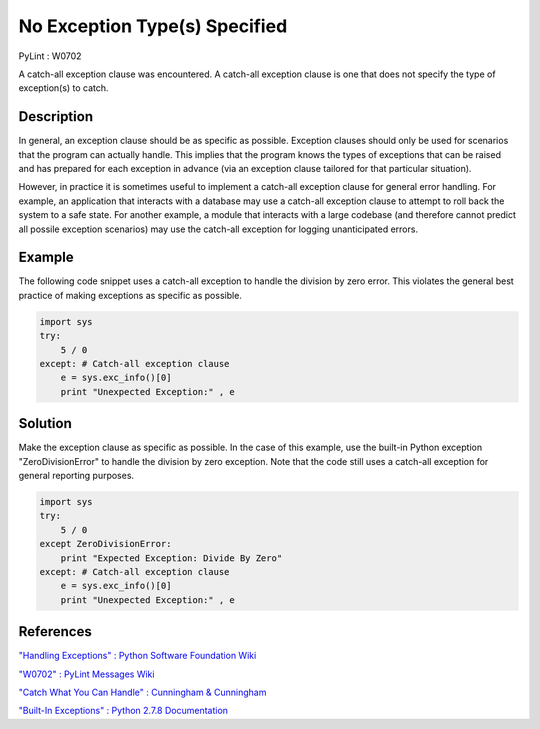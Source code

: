 ==============================
No Exception Type(s) Specified
==============================
PyLint : W0702

A catch-all exception clause was encountered. A catch-all exception clause is one that does not specify the type of exception(s) to catch.

Description
===========

In general, an exception clause should be as specific as possible. Exception clauses should only be used for scenarios that the program can actually handle. This implies that the program knows the types of exceptions that can be raised and has prepared for each exception in advance (via an exception clause tailored for that particular situation).

However, in practice it is sometimes useful to implement a catch-all exception clause for general error handling. For example, an application that interacts with a database may use a catch-all exception clause to attempt to roll back the system to a safe state. For another example, a module that interacts with a large codebase (and therefore cannot predict all possile exception scenarios) may use the catch-all exception for logging unanticipated errors.

Example
=======

The following code snippet uses a catch-all exception to handle the division by zero error. This violates the general best practice of making exceptions as specific as possible.

.. code:: python

    import sys
    try:
        5 / 0
    except: # Catch-all exception clause
        e = sys.exc_info()[0]
        print "Unexpected Exception:" , e

Solution
========

Make the exception clause as specific as possible. In the case of this example, use the built-in Python exception "ZeroDivisionError" to handle the division by zero exception. Note that the code still uses a catch-all exception for general reporting purposes.

.. code:: python

    import sys
    try:
        5 / 0
    except ZeroDivisionError:
        print "Expected Exception: Divide By Zero"
    except: # Catch-all exception clause
        e = sys.exc_info()[0]
        print "Unexpected Exception:" , e


References
==========

`"Handling Exceptions" : Python Software Foundation Wiki <https://wiki.python.org/moin/HandlingExceptions>`_

`"W0702" : PyLint Messages Wiki <http://pylint-messages.wikidot.com/messages:w0702>`_

`"Catch What You Can Handle" : Cunningham & Cunningham <http://c2.com/cgi/wiki?CatchWhatYouCanHandle>`_

`"Built-In Exceptions" : Python 2.7.8 Documentation <https://docs.python.org/2/library/exceptions.html>`_
